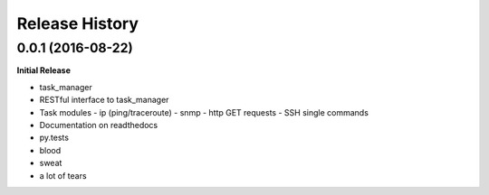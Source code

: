 .. :changelog:

Release History
---------------

0.0.1 (2016-08-22)
++++++++++++++++++

**Initial Release**

- task_manager
- RESTful interface to task_manager
- Task modules
  - ip (ping/traceroute)
  - snmp
  - http GET requests
  - SSH single commands
- Documentation on readthedocs
- py.tests
- blood
- sweat
- a lot of tears
